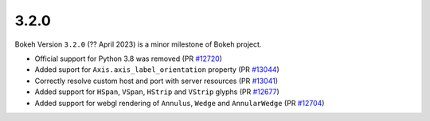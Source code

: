 .. _release-3-2-0:

3.2.0
=====

Bokeh Version ``3.2.0`` (?? April 2023) is a minor milestone of Bokeh project.

* Official support for Python 3.8 was removed (PR `#12720`_)
* Added suport for ``Axis.axis_label_orientation`` property (PR `#13044`_)
* Correctly resolve custom host and port with server resources (PR `#13041`_)
* Added support for ``HSpan``, ``VSpan``, ``HStrip`` and ``VStrip`` glyphs (PR `#12677`_)
* Added support for webgl rendering of ``Annulus``, ``Wedge`` and ``AnnularWedge`` (PR `#12704`_)

.. _`#12720`: https://github.com/bokeh/bokeh/pull/12720
.. _`#13044`: https://github.com/bokeh/bokeh/pull/13044
.. _`#13041`: https://github.com/bokeh/bokeh/pull/13041
.. _`#12677`: https://github.com/bokeh/bokeh/pull/12677
.. _`#12704`: https://github.com/bokeh/bokeh/pull/12704
